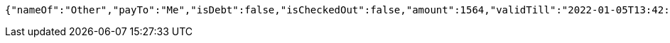 [source,options="nowrap"]
----
{"nameOf":"Other","payTo":"Me","isDebt":false,"isCheckedOut":false,"amount":1564,"validTill":"2022-01-05T13:42:14.611145312"}
----